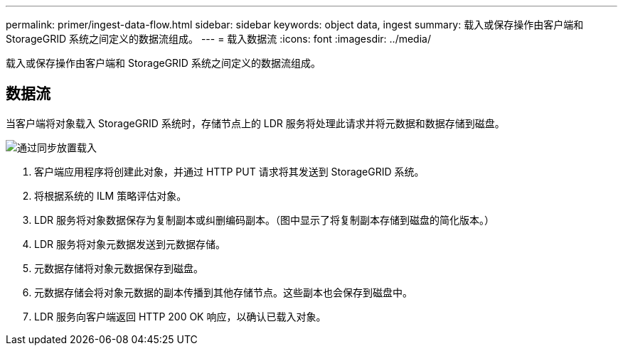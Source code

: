 ---
permalink: primer/ingest-data-flow.html 
sidebar: sidebar 
keywords: object data, ingest 
summary: 载入或保存操作由客户端和 StorageGRID 系统之间定义的数据流组成。 
---
= 载入数据流
:icons: font
:imagesdir: ../media/


[role="lead"]
载入或保存操作由客户端和 StorageGRID 系统之间定义的数据流组成。



== 数据流

当客户端将对象载入 StorageGRID 系统时，存储节点上的 LDR 服务将处理此请求并将元数据和数据存储到磁盘。

image::../media/ingest_data_flow.png[通过同步放置载入]

. 客户端应用程序将创建此对象，并通过 HTTP PUT 请求将其发送到 StorageGRID 系统。
. 将根据系统的 ILM 策略评估对象。
. LDR 服务将对象数据保存为复制副本或纠删编码副本。（图中显示了将复制副本存储到磁盘的简化版本。）
. LDR 服务将对象元数据发送到元数据存储。
. 元数据存储将对象元数据保存到磁盘。
. 元数据存储会将对象元数据的副本传播到其他存储节点。这些副本也会保存到磁盘中。
. LDR 服务向客户端返回 HTTP 200 OK 响应，以确认已载入对象。

